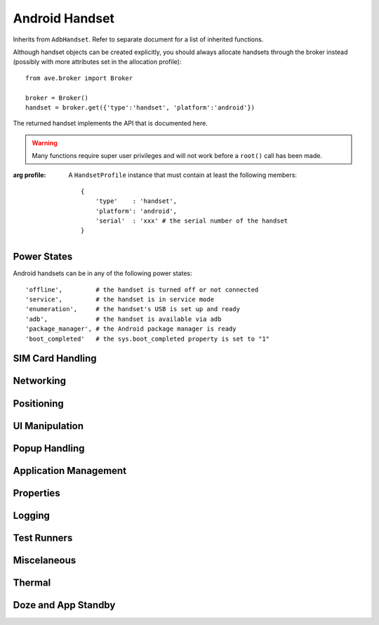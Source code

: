 Android Handset
===============

Inherits from ``AdbHandset``. Refer to separate document for a list of inherited
functions.

Although handset objects can be created explicitly, you should always allocate
handsets through the broker instead (possibly with more attributes set in the
allocation profile)::

    from ave.broker import Broker

    broker = Broker()
    handset = broker.get({'type':'handset', 'platform':'android'})

The returned handset implements the API that is documented here.

.. Warning:: Many functions require super user privileges and will not work
    before a ``root()`` call has been made.

.. class:: ave.handset.android_handset.AndroidHandset(profile)

    :arg profile: A ``HandsetProfile`` instance that must contain at least
        the following members::

            {
                'type'    : 'handset',
                'platform': 'android',
                'serial'  : 'xxx' # the serial number of the handset
            }

Power States
------------

Android handsets can be in any of the following power states::

    'offline',         # the handset is turned off or not connected
    'service',         # the handset is in service mode
    'enumeration',     # the handset's USB is set up and ready
    'adb',             # the handset is available via adb
    'package_manager', # the Android package manager is ready
    'boot_completed'   # the sys.boot_completed property is set to "1"

.. function:: get_power_state()

    :returns: A string denoting the current power state.
    :raises Exception: If an error occured.

.. function:: wait_power_state(states, timeout=0)

    Wait for the handset to reach a desired power state. The function returns
    when the first matching power state has been reached.

    :arg states: A string or a list of strings denoting power states to wait
        for.
    :arg timeout: Number of seconds, as an integer, until a time out. Default
        is 0, meaning no time out is set.
    :returns: The reached power state.
    :raises Exception: If a state is invalid, an error or time out occurs.

    On a normal boot of a handset it will go through the power states in
    the following order::

        offline > enumeration > adb > package_manager > boot_completed

.. function:: reboot(service=False, timeout=30)

    Reboot the handset. The function returns when the handset enters the
    *offline* power state. Use e.g. ``wait_power_state('boot_completed')`` to
    wait for the handset to return to a fully booted state.

    :arg service: If *True* enter service mode on reboot, else reboot normally.
    :arg timeout: Number of seconds to wait for the handset to go offline.
    :raises Timeout: If the handset did not enter the ``offline`` power state
        in time.
    :raises Exception: On other errors.

SIM Card Handling
-----------------

.. function:: get_phone_number()

    Get the phone number from SIM card.

    :returns: The phone number, formatted as a string.

Networking
----------

.. function:: get_gsm_operator()

    :returns: The name of the GSM operator, if any. Note that handsets in flight
        mode have no GSM operator even if they have a valid SIM card inserted.

Positioning
-----------


UI Manipulation
---------------

.. function:: press_key(keycode)

    Press key with the given keycode. These are the same codes as appear in
    Android SDK documentation. E.g. ``3`` is the go-to-home-screen key.

    :arg keycode: The keycode of the key to press, an integer.
    :raises Exception: If the keypress failed.

.. function:: open_status_bar()

    Open the status bar.

    :returns: *True* if successfully opened status bar, otherwise *False*.

.. function:: id_visible(identity)

    Check whether a view with the given identity is visible. View ID's can be
    found by inspecting a running application with ``hierarchyviewer``, which
    is included in the Android SDK.

    :arg identity: A string. The identity of the view.
    :returns: *True* if visible, else *False*.

.. function:: is_checkbox_checked(pattern)

    Check whether a checkbox with an ID that matches the given pattern is
    visible.

    :arg pattern: A string holding the ID to look for.
    :returns: *True* if visible, else *False*.

.. function:: text_exact_visible(pattern)

    Search for a visible view with text that is an exact match of the given
    pattern.

    :arg pattern: The exact match of the text in the view.
    :returns: *True* if visible, else *False*.

.. function:: text_regexp_visible(pattern)

    Search for a visible view with text that is a match of the given regexp
    pattern.

    :arg pattern: The regexp pattern to search for. Note that this must be a
        *plain* regular expression, not a PCRE styled one.
    :returns: *True* if visible, else *False*.

.. function:: click_item_with_id(identity)

    Click on an item with an ID that matches the given pattern.

    :arg identity: A string holding the ID to look for.
    :returns: *True* if succeeded, else *False*.

.. function:: click_item_with_text_exact(pattern)

    Click on the item with text that is an exact match of the given pattern.

    :arg pattern: The exact pattern of the text in the item.
    :returns: *True* if succeeded, else *False*.

.. function:: click_item_with_text_regexp(pattern)

    Click on the item with text that is a match of the given regexp pattern.

    :arg pattern: The regexp pattern of the text in the view.
    :returns: *True* if succeeded, else *False*.

.. function:: wait_id_visible(identity, timeout=20)

    Wait until a view with the given identity is visible.

    :arg identity: The identity of the view.
    :arg timeout: Seconds before time out.

.. function:: wait_text_exact_visible(pattern, timeout=20)

    Wait until a view with text that is an exact match of the given pattern
    is visible.

    :arg pattern: The exact match of the text in the view.
    :arg timeout: Seconds before time out.
    :arg Timeout: If such occured.

.. function:: wait_text_regexp_visible(pattern, timeout=20)

    Wait until a view with text that is a match of the given regexp pattern
    is visible.

    :arg pattern: The exact match of the text in the view.
    :arg timeout: Seconds before time out.
    :raises Timeout: If such occured.

.. function:: get_display_bound()

    Get handset display bound for current display orientation.

    :raises Exception:
        * If unable to determine handset display bound.

    :returns: Bound dictionary representing device display bound.

    :Example:

        >>> # Get handset display size
        >>> bound = handset.get_display_bound()
        >>> width = bound['width']
        >>> height = bound['height']

        >>> # Get center point of display
        >>> bound = handset.get_display_bound()
        >>> x = bound['center_x']
        >>> y = bound.['center_y']

        Following keys can be used on returned bound dictionary to fetch information

        ============== =====================================================================
        KEY            DESCRIPTION
        ============== =====================================================================
        x1             Get Top-left X coordinate of display
        y1             Get Top-left Y coordinate of display
        x2             Get Bottom-right X coordinate of display
        y2             Get Bottom-right Y coordinate of display
        width          Get width of display
        height         Get height of display
        center_x       Get Center X coordinate of display
        center_y       Get Center Y coordinate of display
        ============== =====================================================================

.. function:: get_application_content_area_bound()

    Get handset application content area bound. Application content area bound
    represents viewing area on the handset display except status bar and
    navigation bar.

    :raises Exception:
        * If content area bound can not be determined.

    :returns: Bound dictionary representing application content area bound.

    :Example:

        >>> # Get application content area rectangle
        >>> bound = handset.get_application_content_area_bound()
        >>> top_left_x = bound['x1']
        >>> top_left_y = bound['y1']
        >>> width = bound['width']
        >>> height = bound['height']

        Following keys can be used on returned bound dictionary to fetch information

        ============== =====================================================================
        KEY            DESCRIPTION
        ============== =====================================================================
        x1             Get Top-left X coordinate of content area
        y1             Get Top-left Y coordinate of content area
        x2             Get Bottom-right X coordinate of content area
        y2             Get Bottom-right Y coordinate of content area
        width          Get width of content area
        height         Get height of content area
        center_x       Get Center X coordinate of content area
        center_y       Get Center Y coordinate of content area
        ============== =====================================================================

.. function:: get_status_bar_bound()

    Get handset status bar bound. Status bar bound represents area in display except application
    content area and navigation bar area.

    :raises Exception:
        * If display bound can not be determined.
        * If content area bound can not be determined.
        * If display orientation can not be determined.

    :returns: Bound dictionary representing status bar area bound.

    :Example:

        >>> # Get status bar area rectangle
        >>> bound = handset.get_status_bar_bound()
        >>> top_left_x = bound['x1']
        >>> top_left_y = bound['y1']
        >>> width = bound['width']
        >>> height = bound['height']

        Following keys can be used on returned bound dictionary to fetch information

        ============== =====================================================================
        KEY            DESCRIPTION
        ============== =====================================================================
        x1             Get Top-left X coordinate of status bar
        y1             Get Top-left Y coordinate of status bar
        x2             Get Bottom-right X coordinate of status bar
        y2             Get Bottom-right Y coordinate of status bar
        width          Get width of status bar
        height         Get height of status bar
        center_x       Get Center X coordinate of status bar
        center_y       Get Center Y coordinate of status bar
        ============== =====================================================================

.. function:: get_navigation_bar_bound()

    Get handset navigation bar bound. Navigation bar represents area in display except application
    content area and status bar area.

    :raises Exception:
        * If display bound can not be determined.
        * If content area bound can not be determined.
        * If display orientation can not be determined.

    :returns: Bound dictionary representing navigation bar area bound.

    :Example:

        >>> # Get navigation bar area rectangle
        >>> bound = handset.get_navigation_bar_bound()
        >>> top_left_x = bound['x1']
        >>> top_left_y = bound['y1']
        >>> width = bound['width']
        >>> height = bound['height']

        Following keys can be used on returned bound dictionary to fetch information

        ============== =====================================================================
        KEY            DESCRIPTION
        ============== =====================================================================
        x1             Get Top-left X coordinate of navigation bar
        y1             Get Top-left Y coordinate of navigation bar
        x2             Get Bottom-right X coordinate of navigation bar
        y2             Get Bottom-right Y coordinate of navigation bar
        width          Get width of navigation bar
        height         Get height of navigation bar
        center_x       Get Center X coordinate of navigation bar
        center_y       Get Center Y coordinate of navigation bar
        ============== =====================================================================

.. function:: get_display_orientation()

    Get handset display orientation.

    :raises Exception:
        * If display orientation can not be determined.

    :returns: String representing handset display orientation. Possible return values are:

        ====================== =====================================================================
        VALUE                  MEANING
        ====================== =====================================================================
        0                      ORIENTATION_PORTRAIT_0_DEGREE
        1                      ORIENTATION_LANDSCAPE_90_DEGREE
        2                      ORIENTATION_PORTRAIT_180_DEGREE
        3                      ORIENTATION_LANDSCAPE_270_DEGREE
        ====================== =====================================================================

    :Example:

        >>> # Check if display is in 180 degree rotation
        >>> rotation = handset.get_display_orientation()
        >>> is_180_degree = rotation == '2'

.. function:: is_orientation_portrait()

    Check if handset display orientation is in portrait mode. Display is in portrait mode if display
    orientation is either 0 degree or 180 degree.

    :raises Exception:
        * If display orientation can not be determined.

    :returns: Boolean value ``True`` if display orientation is in portrait mode else ``False``.

    :Example:

        >>> # Check if handset display is in portrait mode
        >>> if handset.is_orientation_portrait():
        >>>     print "Display is in Portrait mode"

.. function:: is_orientation_landscape()

    Check if handset display orientation is in landscape mode. Display is in landscape mode if
    display orientation is either 90 degree or 270 degree.

    :raises Exception:
        * If display orientation can not be determined.

    :returns: Boolean value ``True`` if display orientation is in landscape mode else ``False``.

    :Example:

        >>> # Check if handset display is in landscape mode
        >>> if handset.is_orientation_landscape():
        >>>     print "Display is in Landscape mode"

.. function:: get_view_bound(key, value, index=0, matching=True)

    Get bound for a view present in the device display.

    :raises Exception:
        * If key is not supported.
        * If view is not located for specified key-value-index match.
        * if view bound can not be determined.
        * If handset ui hierarchy XML can not be obtained.

    :arg key: It specifies the search type in device UI hierarchy.
        Following are acceptable key which represents an attribute for a view element of a running
        application. This can be inspected by ``uiautomatorviewer``, which is included in the
        Android SDK.

        ====================== =====================================================================
        KEY                    MEANING
        ====================== =====================================================================
        text                   Search device ui hierarchy by 'text' attribute
        type                   Search device ui hierarchy by 'class' attribute
        id                     Search device ui hierarchy by 'resource-id' attribute
        desc                   Search device ui hierarchy by 'content-desc' attribute
        ====================== =====================================================================

    :arg value: It specifies what value to be searched for specified key. This can be inspected by
        ``uiautomatorviewer``, which is included in the Android SDK.

    :arg index: It specifies N'th occurrence of view need to be searched for specified key/value
        pair. It is a zero based indexing system, that is, index of first view is zero.

    :arg matching: Boolean value ``True`` if specified ``value`` need to be matched in case
        insensitive way and a match will be positive if specified ``value`` is a substring
        of the original ``value`` with same ``key``. Boolean value ``False`` if case sensitive
        exact match is required for the specified ``value``.

    :returns: Bound dictionary for the matched view.

    :Example:

        >>> # Get rectangle for a view with id "Album-Image" and second occurrence in screen.
        >>> bound = handset.get_view_bound("id", "album-image", index=1)
        >>> top_left_x = bound['x1']
        >>> top_left_y = bound['y1']
        >>> width = bound['width']
        >>> height = bound['height']

        >>> # Get center coordinate of the first view with type "android.widget.ImageView"
        >>> bound = handset.get_view_bound("type", "imageview")
        >>> x = bound['center_x']
        >>> y = bound['center_y']

        >>> # Get bottom right coordinate for first view with exact text "Hello World"
        >>> bound = handset.get_view_bound("text", "Hello World", matching=False)
        >>> x = bound['x2']
        >>> y = bound['y2']

        >>> # Get width and height of 5'th view with description "item_image"
        >>> bound = handset.get_view_bound("desc", "item_image", index=4)
        >>> width = bound['width']
        >>> height = bound['height']

        Following keys can be used on returned bound dictionary to fetch information

        ============== =====================================================================
        KEY            DESCRIPTION
        ============== =====================================================================
        x1             Get Top-left X coordinate of view
        y1             Get Top-left Y coordinate of view
        x2             Get Bottom-right X coordinate of view
        y2             Get Bottom-right Y coordinate of view
        width          Get width of view
        height         Get height of view
        center_x       Get Center X coordinate of view
        center_y       Get Center Y coordinate of view
        ============== =====================================================================

Popup Handling
--------------

.. function:: disable_usb_mode_chooser()

    Removes a dialog that asks the user to choose the usb mode.
    Caller must have called ``.root()`` beforehand.

.. function:: enable_usb_mode_chooser()

    Enables a dialog that asks the user to choose the usb mode.
    Caller must have called ``.root()`` beforehand.

.. function:: disable_package_verifier()

    Disables the following security check that was introduced in Jelly
    Bean: A dialog appears when the user installs an APK from an unknown
    source (e.g. one installed with ADB). The user must accept or reject
    the installation to remove the dialog.

.. function:: enable_package_verifier()

    Enables the following security check that was introduced in Jelly
    Bean: A dialog appears when the user installs an APK from an unknown
    source (e.g. one installed with ADB). The user must accept or reject
    the installation to remove the dialog.

Application Management
----------------------

.. function:: list_packages()

    List all installed packages on the handset.

    :returns: A list with all installed packages.
    :raises Exception: If it was not possible to list packages.

.. function:: is_installed(package)

    Check if the given package is installed on the handset.

    :arg package: The package to check.
    :returns: *True* if the package is installed, *False* otherwise.

.. function:: install(apk_path, timeout=30, args=None)

    Install an APK on the handset.

    :arg apk_path: The path to the package to install.
    :arg timeout: Execution time out.
    :arg args: The parameters of install, defalut to ``None``,args also can be -lrtsdg,
                                 (-l: forward lock application)
                                 (-r: replace existing application)
                                 (-t: allow test packages)
                                 (-s: install application on sdcard)
                                 (-d: allow version code downgrade)
                                 (-g: grant all runtime permissions)

.. function:: uninstall(package)

    Uninstall an APK from the handset.

    :arg package: The name of the package to uninstall.

.. function:: reinstall(apk_path)

    Reinstall an APK on the handset.

    :arg apk_path: The path to the APK to reinstall.

.. function:: get_package_version(package)

    Get the version code of the package.

    :arg package: The package to check.
    :returns: Version code of the package.
    :raises Exception: If it was not possible to get the version code.

.. function:: list_permissions(args)

    Prints all known permissions. Defalut options are '-d -g'.

    :arg args:     -g: organize by group.
                   -f: print all information.
                   -s: short summary.
                   -d: only list dangerous permissions.
                   -u: list only the permissions users will see.

    :returns:  permissions list string

.. function:: grant_permission(package, permissions_name)

    Grant permissions to apps. The permissions must be declared as used
    in the app's manifest, be runtime permissions (protection level dangerous),
    and the app targeting SDK greater than Lollipop MR1.

    :arg package: app package name
    :arg permissions: The permissions name

    :returns: True
    :raises Exception: If an error occurs


.. function:: revoke_permission(package, permissions_name)

    Revoke permissions to apps. The permissions must be declared as used
    in the app's manifest, be runtime permissions (protection level dangerous),
    and the app targeting SDK greater than Lollipop MR1.

    :arg package: app package name
    :arg permissions: The permissions name

    :returns: True
    :raises Exception: If an error occurs




Properties
----------

.. function:: set_property(key, value, local=False)

    Set a property.

    .. Note:: Local properties are not supported if handset's SDK version > 15.

    .. Note:: If *local=False* and the key doesn't start with "persist." the
        property will be reset when handset is rebooted.

    .. Note:: If *local=True*, changes will only take effect upon reboot.

    .. Note:: If *local=True*, properties will be persistent through rebooting
        until ``/data/local.prop`` is cleared and the handset is rebooted again.

    :arg key: The property name (a string).
    :arg value: The property value (a string).
    :arg local: If *True* the property is set by writing *key=value* into
        ``/data/local.prop``, else the property is set with the ``setprop``
        command.
    :raises Exception: If the property was not set successfully.

.. function:: clear_local_properties()

    Clear all local properties by removing ``/data/local.prop``. The change
    does not take effect until the handset is rebooted.

    .. Note:: Local properties are not supported if handset's SDK version > 15.

Logging
-------

.. function:: clear_logcat(args='')

    Erase logcat logs from the handset.

    :arg args: Arguments to logcat; e.g. ``"-b main -b system"``.

.. function:: start_logcat(args='', log_file=None)

    Start Logcat logging.

    :arg args: Arguments to logcat; e.g. ``"-v time -b main"``.
    :arg log_file: A path where the log file will be saved on the test host
        (not on the handset). It is not necessary to provide this parameter
        to retrieve the logs later.
    :returns: A unique ID that can be used with ``get_log()``.

.. function:: stop_logcat(uid)

    Stop Logcat logging for the specified UID.

    Every call to start_logcat spawns a new Logcat logger thread which will
    remain active until the handset is deallocated. To preserve system
    resources, the caller should always call stop_logcat to free up
    system resources when the logcat associated with the specified UID
    is no longer needed.

    :arg uid: The unique id returned by ``start_logcat()``.

.. function:: get_logcat_log(uid, timeout=10)

    Get the logcat log by UID.

    :arg uid: The unique id returned by ``start_logcat()``.
    :arg timeout: Seconds before time out.
    :returns: The logcat log as a string.

Test Runners
------------

.. function:: get_instrumentation_runners(package)

    Get the JUnit instrumentation runners of a package on the handset.

    :arg package: The target package.
    :returns: A list of all instrumentation runners included in the package.

.. function:: run_junit(output_path=None, test_package=None, runner=None, \
        test_options=None, raw=None, timeout=0, timeout_kill=True)

    Run JUnit tests on the handset.

    It's possible to run full test scope of the junit instrumentation test
    or just a subset of it, depending on what parameters are given.
    Exactly one of apk, runner and raw must be given, i.e. they may not be
    combined. The possible parameter combinations can be found in the table
    below and more details can be found under Args.

    ====================== =========================================
    PARAMETERS             WHAT TO EXECUTE
    ====================== =========================================
    test_package           All tests in the package (all runners)
    runner                 All tests in the given runner
    runner, test_options   All tests that matches the parameters
    raw                    All tests that matches the raw parameters
    ====================== =========================================

    :arg output_path: The execution output data will be written to target
        output_path.

    :arg test_package: The package name of the test package, as a string. The
        value of the package attribute of the manifest element in the test
        package's manifest file. If given, all tests of the given package will
        be executed. May *not* be combined with: extras, runner nor raw.

    :arg runner: The instrumentation test runner (<test_package>/<runner_class>)
       to run, as a string. If given without test_options, all tests of the
       given instrumentation test runner will be executed. May *not* be combined
       with: apk nor raw.

    :arg test_options: A dictionary containing key-value pairs that will be used
        with the -e flag on am instrumentation (-e <key> <value>). Requires
        runner to be given but may _not_ be combined with apk nor raw. Details
        about test options can be found at http://developer.android.com/tools/testing/testing_otheride.html#AMOptionsSyntax

    :arg raw: A raw string containing all parameters to forward to ADB ``shell
        am instrument`` on execution. May *not* be combined with: apk, runner
        nor test_options.

    :arg timeout: Execution time out. No time out by default.

    :arg timeout_kill: If *True* an attempt to kill the test process will be
        conducted when a *Timeout* was raised. Default is *True*.

    :raises Timeout: If the execution timed out.
    :raises RunError: If the execution of ``am instrument`` failed or detected
        any of the folling conditions:

        * Invalid runner: Unable to find instrumentation info
        * Invalid test class: No such test class
        * Invalid test case: No such test case
        * Crash during instrumentation: Instrumentation test run crash
        * Handset dumped during test: Instrumentation test run incomplete

    :raises Exception: If any of the following:

        * Missing parameter
        * Invalid combination of parameters
        * Invalid parameter given
        * No such test package
        * No runners available
        * No such runner available

    :returns: The instrumentation test output as a string.

.. function:: kill_junit_test(package, timeout=10)

    Try to kill the process of a JUit test running from a specific package.

.. function:: list_gtest_tests(target)

    Returns a list of GTest tests.

    :arg target: The path on the handset to the GTest executable.
    :returns: A list of test names.
    :raises Exception: If target is not an existing executable file on the
        handset.

.. function:: run_gtest(target, result_path=None, args=[], timeout=0)

    Execute a GTest runner on the handset. If *result_path* is given, the
    execution output file and GTest result XML file will be saved on the
    host in that directory (not on the handset).

    :arg target: The path on the handset to the GTest executable.
    :arg result_path: A directory on the host where the result files are saved.
    :arg args: A list of arguments for the GTest execution, optional. See the
        "Supported Advanced Options" box below for a list of available options.
    :arg timeout: Seconds before execution time out.
    :returns: A 3-tuple containing the following items:

        * The execution output as a string,
        * Full path on host to the execution output data file or *None*,
        * Full path on host to the GTest XML result file or *None*

    :raises Timeout: If the execution timed out.
    :raises RunError: If execution failed.
    :raises Exception: If any invalid parameter was found.

    Advanced Options::

        --gtest_filter=POSTIVE_PATTERNS[-NEGATIVE_PATTERNS]
        --gtest_also_run_disabled_tests
        --gtest_repeat=[COUNT]
        --gtest_shuffle
        --gtest_random_seed=[NUMBER]
        --gtest_color=(yes|no|auto)
        --gtest_print_time=0
        --gtest_death_test_style=(fast|threadsafe)
        --gtest_break_on_failure
        --gtest_throw_on_failure
        --gtest_catch_exceptions=0

    For more info about GTest execution options visit:
        https://code.google.com/p/googletest/wiki/AdvancedGuide#Running_Test_Programs:_Advanced_Options

Miscelaneous
------------

.. function:: is_mounted(mount_point)

    Check if mount_point is mounted.

    :args mount_point: Mount point.
    :returns: *True* if *mount_point* is mounted, else *False*.

.. function:: sdcard_mounted()

    :returns: *True* if internal SD Card is mounted, else *False*.

.. function:: extcard_mounted()

    :returns: *True* if the external SD Card is mounted, else *False*.


.. function:: set_libc_debug_malloc(on, package, timeout=45)

    Convenience method to set/unset property *libc.debug.malloc* and execute
    'stop' and 'start' on the handset (stop/start must be executed for the
    change to take effect). The property *libc.debug.malloc* must be set to be
    able to dump native heap with ``dump_heap(native=True)``.

    .. Note:: Application processes will be restarted and get new PIDs.

    .. Note:: The *libc.debug.malloc* property is reset on reboot.

    :arg on: If *True* the property will be set to '1' otherwise it will be
        cleared.
    :arg package: The method waits for a process with name *package* to be
        started again after stop/start, before returning. (Preferably the same
        as the package provided to ``dump_heap()`` or a package that is known
        to be automatically started by the system.)
    :arg timeout: If > 0, seconds before timing out when waiting for package's
        process to be up and running.
    :returns: *True* if the property was set before execution of this method,
        else *False*.
    :raises Timeout: If such occured.
    :raises Exception: On other errors.

.. function:: dump_heap(directory, package, native=False, timeout=30)

    Dump heap for processes with name 'package' (using ``am dumpheap``) and
    save the resulting hprof-files to the *directory* on the host (not on the
    handset).

    .. Note:: The property *libc.debug.malloc* must already be set if
        *native=True*. See ``set_libc_debug_malloc()``.

    :arg directory: A directory on the host where the hprof files will be saved.
    :arg package: Dump heap for all processes with a name that matches exactly.
    :arg native: If *True*, dump native heap instead of managed heap.
    :arg timeout: If timeout > 0, seconds before time out.
    :returns: A list with each generated hprof file's full path on the host.
    :raises Timeout: If such occured.
    :raises Exception: On other errors.

Thermal
------------

Doze and App Standby
--------------------

.. function:: set_inactive(package, value)

    set the App Standby mode

    :arg package: the app package name
    :arg value: a string of true or false.
                true: force the app into idle;
                false: recover app from idle

.. function:: get_inactive(package)

    get the App Standby mode

    :arg package: the app package name
    :returns: the app mode

.. function:: dumpsys_battery(operate='unplug')

    set Battery Service state

    :arg operate: default is unplug, pretend device not to be charged

.. function:: dumpsys_deviceidle(command, para=None)

    Transition to Doze (Idle) mode

    :arg command: step: Immediately step to next state, without waiting for alarm.
                  force-idle: Force directly into idle mode, regardless of other device state.Use "step" to get out.
                  disable: Completely disable device idle mode.
                  enable: Re-enable device idle mode after it had previously been disabled.
                  enabled: Print 1 if device idle mode is currently enabled, else 0.
                  whitelist: Print currently whitelisted apps.
                  whitelist [package ...]: Add (prefix with +) or remove (prefix with -) packages.
                  tempwhitelist [package ..]: Temporarily place packages in whitelist for 10 seconds
    :arg para: default is None. If the command is whiltelist or tempwhitelist,
               the para should be a package name.
